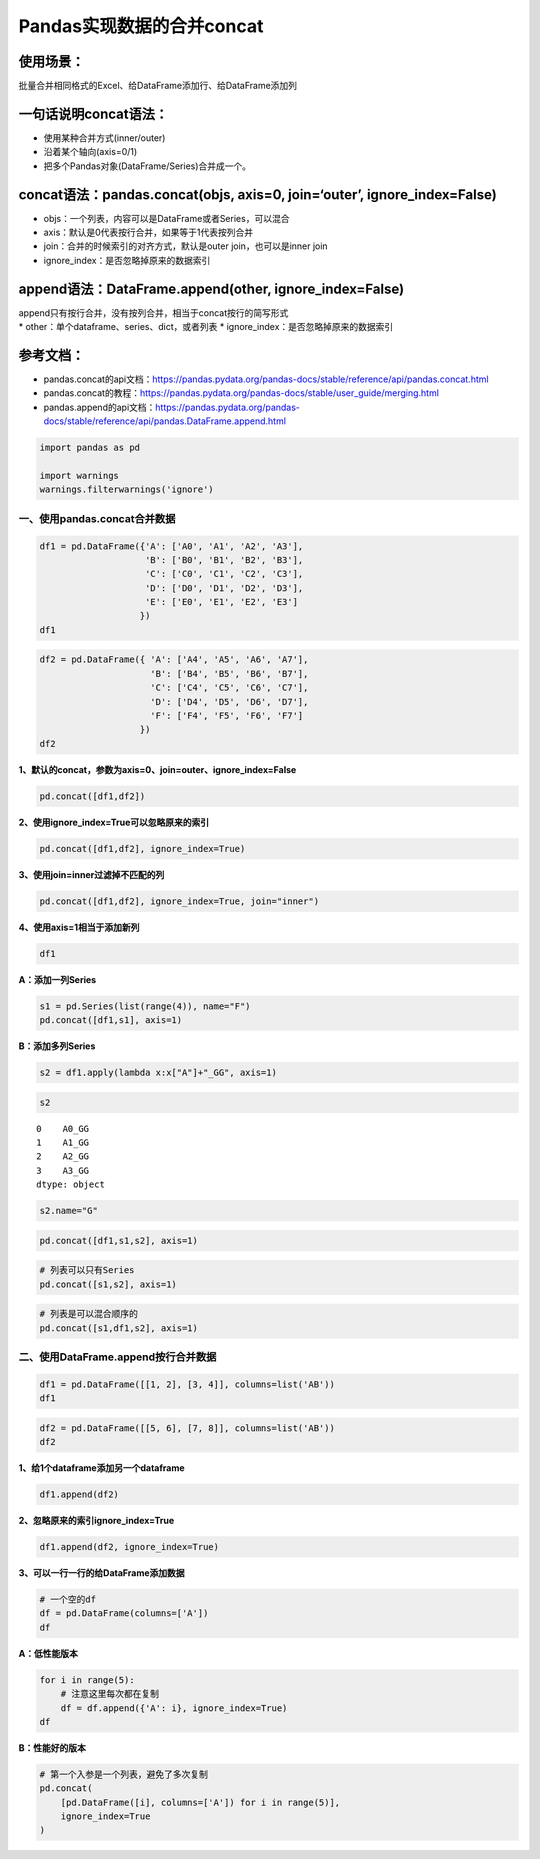 Pandas实现数据的合并concat
--------------------------

使用场景：
^^^^^^^^^^

批量合并相同格式的Excel、给DataFrame添加行、给DataFrame添加列

一句话说明concat语法：
^^^^^^^^^^^^^^^^^^^^^^

-  使用某种合并方式(inner/outer)
-  沿着某个轴向(axis=0/1)
-  把多个Pandas对象(DataFrame/Series)合并成一个。

concat语法：pandas.concat(objs, axis=0, join=‘outer’, ignore_index=False)
^^^^^^^^^^^^^^^^^^^^^^^^^^^^^^^^^^^^^^^^^^^^^^^^^^^^^^^^^^^^^^^^^^^^^^^^^

-  objs：一个列表，内容可以是DataFrame或者Series，可以混合
-  axis：默认是0代表按行合并，如果等于1代表按列合并
-  join：合并的时候索引的对齐方式，默认是outer join，也可以是inner join
-  ignore_index：是否忽略掉原来的数据索引

append语法：DataFrame.append(other, ignore_index=False)
^^^^^^^^^^^^^^^^^^^^^^^^^^^^^^^^^^^^^^^^^^^^^^^^^^^^^^^

| append只有按行合并，没有按列合并，相当于concat按行的简写形式
| \* other：单个dataframe、series、dict，或者列表 \*
  ignore_index：是否忽略掉原来的数据索引

参考文档：
^^^^^^^^^^

-  pandas.concat的api文档：https://pandas.pydata.org/pandas-docs/stable/reference/api/pandas.concat.html
-  pandas.concat的教程：https://pandas.pydata.org/pandas-docs/stable/user_guide/merging.html
-  pandas.append的api文档：https://pandas.pydata.org/pandas-docs/stable/reference/api/pandas.DataFrame.append.html

.. code:: ipython3

    import pandas as pd
    
    import warnings
    warnings.filterwarnings('ignore')

一、使用pandas.concat合并数据
~~~~~~~~~~~~~~~~~~~~~~~~~~~~~

.. code:: ipython3

    df1 = pd.DataFrame({'A': ['A0', 'A1', 'A2', 'A3'],
                        'B': ['B0', 'B1', 'B2', 'B3'],
                        'C': ['C0', 'C1', 'C2', 'C3'],
                        'D': ['D0', 'D1', 'D2', 'D3'],
                        'E': ['E0', 'E1', 'E2', 'E3']
                       })
    df1




.. raw:: html

    <div>
    <style scoped>
        .dataframe tbody tr th:only-of-type {
            vertical-align: middle;
        }
    
        .dataframe tbody tr th {
            vertical-align: top;
        }
    
        .dataframe thead th {
            text-align: right;
        }
    </style>
    <table border="1" class="dataframe">
      <thead>
        <tr style="text-align: right;">
          <th></th>
          <th>A</th>
          <th>B</th>
          <th>C</th>
          <th>D</th>
          <th>E</th>
        </tr>
      </thead>
      <tbody>
        <tr>
          <td>0</td>
          <td>A0</td>
          <td>B0</td>
          <td>C0</td>
          <td>D0</td>
          <td>E0</td>
        </tr>
        <tr>
          <td>1</td>
          <td>A1</td>
          <td>B1</td>
          <td>C1</td>
          <td>D1</td>
          <td>E1</td>
        </tr>
        <tr>
          <td>2</td>
          <td>A2</td>
          <td>B2</td>
          <td>C2</td>
          <td>D2</td>
          <td>E2</td>
        </tr>
        <tr>
          <td>3</td>
          <td>A3</td>
          <td>B3</td>
          <td>C3</td>
          <td>D3</td>
          <td>E3</td>
        </tr>
      </tbody>
    </table>
    </div>



.. code:: ipython3

    df2 = pd.DataFrame({ 'A': ['A4', 'A5', 'A6', 'A7'],
                         'B': ['B4', 'B5', 'B6', 'B7'],
                         'C': ['C4', 'C5', 'C6', 'C7'],
                         'D': ['D4', 'D5', 'D6', 'D7'],
                         'F': ['F4', 'F5', 'F6', 'F7']
                       })
    df2




.. raw:: html

    <div>
    <style scoped>
        .dataframe tbody tr th:only-of-type {
            vertical-align: middle;
        }
    
        .dataframe tbody tr th {
            vertical-align: top;
        }
    
        .dataframe thead th {
            text-align: right;
        }
    </style>
    <table border="1" class="dataframe">
      <thead>
        <tr style="text-align: right;">
          <th></th>
          <th>A</th>
          <th>B</th>
          <th>C</th>
          <th>D</th>
          <th>F</th>
        </tr>
      </thead>
      <tbody>
        <tr>
          <td>0</td>
          <td>A4</td>
          <td>B4</td>
          <td>C4</td>
          <td>D4</td>
          <td>F4</td>
        </tr>
        <tr>
          <td>1</td>
          <td>A5</td>
          <td>B5</td>
          <td>C5</td>
          <td>D5</td>
          <td>F5</td>
        </tr>
        <tr>
          <td>2</td>
          <td>A6</td>
          <td>B6</td>
          <td>C6</td>
          <td>D6</td>
          <td>F6</td>
        </tr>
        <tr>
          <td>3</td>
          <td>A7</td>
          <td>B7</td>
          <td>C7</td>
          <td>D7</td>
          <td>F7</td>
        </tr>
      </tbody>
    </table>
    </div>



**1、默认的concat，参数为axis=0、join=outer、ignore_index=False**

.. code:: ipython3

    pd.concat([df1,df2])




.. raw:: html

    <div>
    <style scoped>
        .dataframe tbody tr th:only-of-type {
            vertical-align: middle;
        }
    
        .dataframe tbody tr th {
            vertical-align: top;
        }
    
        .dataframe thead th {
            text-align: right;
        }
    </style>
    <table border="1" class="dataframe">
      <thead>
        <tr style="text-align: right;">
          <th></th>
          <th>A</th>
          <th>B</th>
          <th>C</th>
          <th>D</th>
          <th>E</th>
          <th>F</th>
        </tr>
      </thead>
      <tbody>
        <tr>
          <td>0</td>
          <td>A0</td>
          <td>B0</td>
          <td>C0</td>
          <td>D0</td>
          <td>E0</td>
          <td>NaN</td>
        </tr>
        <tr>
          <td>1</td>
          <td>A1</td>
          <td>B1</td>
          <td>C1</td>
          <td>D1</td>
          <td>E1</td>
          <td>NaN</td>
        </tr>
        <tr>
          <td>2</td>
          <td>A2</td>
          <td>B2</td>
          <td>C2</td>
          <td>D2</td>
          <td>E2</td>
          <td>NaN</td>
        </tr>
        <tr>
          <td>3</td>
          <td>A3</td>
          <td>B3</td>
          <td>C3</td>
          <td>D3</td>
          <td>E3</td>
          <td>NaN</td>
        </tr>
        <tr>
          <td>0</td>
          <td>A4</td>
          <td>B4</td>
          <td>C4</td>
          <td>D4</td>
          <td>NaN</td>
          <td>F4</td>
        </tr>
        <tr>
          <td>1</td>
          <td>A5</td>
          <td>B5</td>
          <td>C5</td>
          <td>D5</td>
          <td>NaN</td>
          <td>F5</td>
        </tr>
        <tr>
          <td>2</td>
          <td>A6</td>
          <td>B6</td>
          <td>C6</td>
          <td>D6</td>
          <td>NaN</td>
          <td>F6</td>
        </tr>
        <tr>
          <td>3</td>
          <td>A7</td>
          <td>B7</td>
          <td>C7</td>
          <td>D7</td>
          <td>NaN</td>
          <td>F7</td>
        </tr>
      </tbody>
    </table>
    </div>



**2、使用ignore_index=True可以忽略原来的索引**

.. code:: ipython3

    pd.concat([df1,df2], ignore_index=True)




.. raw:: html

    <div>
    <style scoped>
        .dataframe tbody tr th:only-of-type {
            vertical-align: middle;
        }
    
        .dataframe tbody tr th {
            vertical-align: top;
        }
    
        .dataframe thead th {
            text-align: right;
        }
    </style>
    <table border="1" class="dataframe">
      <thead>
        <tr style="text-align: right;">
          <th></th>
          <th>A</th>
          <th>B</th>
          <th>C</th>
          <th>D</th>
          <th>E</th>
          <th>F</th>
        </tr>
      </thead>
      <tbody>
        <tr>
          <td>0</td>
          <td>A0</td>
          <td>B0</td>
          <td>C0</td>
          <td>D0</td>
          <td>E0</td>
          <td>NaN</td>
        </tr>
        <tr>
          <td>1</td>
          <td>A1</td>
          <td>B1</td>
          <td>C1</td>
          <td>D1</td>
          <td>E1</td>
          <td>NaN</td>
        </tr>
        <tr>
          <td>2</td>
          <td>A2</td>
          <td>B2</td>
          <td>C2</td>
          <td>D2</td>
          <td>E2</td>
          <td>NaN</td>
        </tr>
        <tr>
          <td>3</td>
          <td>A3</td>
          <td>B3</td>
          <td>C3</td>
          <td>D3</td>
          <td>E3</td>
          <td>NaN</td>
        </tr>
        <tr>
          <td>4</td>
          <td>A4</td>
          <td>B4</td>
          <td>C4</td>
          <td>D4</td>
          <td>NaN</td>
          <td>F4</td>
        </tr>
        <tr>
          <td>5</td>
          <td>A5</td>
          <td>B5</td>
          <td>C5</td>
          <td>D5</td>
          <td>NaN</td>
          <td>F5</td>
        </tr>
        <tr>
          <td>6</td>
          <td>A6</td>
          <td>B6</td>
          <td>C6</td>
          <td>D6</td>
          <td>NaN</td>
          <td>F6</td>
        </tr>
        <tr>
          <td>7</td>
          <td>A7</td>
          <td>B7</td>
          <td>C7</td>
          <td>D7</td>
          <td>NaN</td>
          <td>F7</td>
        </tr>
      </tbody>
    </table>
    </div>



**3、使用join=inner过滤掉不匹配的列**

.. code:: ipython3

    pd.concat([df1,df2], ignore_index=True, join="inner")




.. raw:: html

    <div>
    <style scoped>
        .dataframe tbody tr th:only-of-type {
            vertical-align: middle;
        }
    
        .dataframe tbody tr th {
            vertical-align: top;
        }
    
        .dataframe thead th {
            text-align: right;
        }
    </style>
    <table border="1" class="dataframe">
      <thead>
        <tr style="text-align: right;">
          <th></th>
          <th>A</th>
          <th>B</th>
          <th>C</th>
          <th>D</th>
        </tr>
      </thead>
      <tbody>
        <tr>
          <td>0</td>
          <td>A0</td>
          <td>B0</td>
          <td>C0</td>
          <td>D0</td>
        </tr>
        <tr>
          <td>1</td>
          <td>A1</td>
          <td>B1</td>
          <td>C1</td>
          <td>D1</td>
        </tr>
        <tr>
          <td>2</td>
          <td>A2</td>
          <td>B2</td>
          <td>C2</td>
          <td>D2</td>
        </tr>
        <tr>
          <td>3</td>
          <td>A3</td>
          <td>B3</td>
          <td>C3</td>
          <td>D3</td>
        </tr>
        <tr>
          <td>4</td>
          <td>A4</td>
          <td>B4</td>
          <td>C4</td>
          <td>D4</td>
        </tr>
        <tr>
          <td>5</td>
          <td>A5</td>
          <td>B5</td>
          <td>C5</td>
          <td>D5</td>
        </tr>
        <tr>
          <td>6</td>
          <td>A6</td>
          <td>B6</td>
          <td>C6</td>
          <td>D6</td>
        </tr>
        <tr>
          <td>7</td>
          <td>A7</td>
          <td>B7</td>
          <td>C7</td>
          <td>D7</td>
        </tr>
      </tbody>
    </table>
    </div>



**4、使用axis=1相当于添加新列**

.. code:: ipython3

    df1




.. raw:: html

    <div>
    <style scoped>
        .dataframe tbody tr th:only-of-type {
            vertical-align: middle;
        }
    
        .dataframe tbody tr th {
            vertical-align: top;
        }
    
        .dataframe thead th {
            text-align: right;
        }
    </style>
    <table border="1" class="dataframe">
      <thead>
        <tr style="text-align: right;">
          <th></th>
          <th>A</th>
          <th>B</th>
          <th>C</th>
          <th>D</th>
          <th>E</th>
        </tr>
      </thead>
      <tbody>
        <tr>
          <td>0</td>
          <td>A0</td>
          <td>B0</td>
          <td>C0</td>
          <td>D0</td>
          <td>E0</td>
        </tr>
        <tr>
          <td>1</td>
          <td>A1</td>
          <td>B1</td>
          <td>C1</td>
          <td>D1</td>
          <td>E1</td>
        </tr>
        <tr>
          <td>2</td>
          <td>A2</td>
          <td>B2</td>
          <td>C2</td>
          <td>D2</td>
          <td>E2</td>
        </tr>
        <tr>
          <td>3</td>
          <td>A3</td>
          <td>B3</td>
          <td>C3</td>
          <td>D3</td>
          <td>E3</td>
        </tr>
      </tbody>
    </table>
    </div>



**A：添加一列Series**

.. code:: ipython3

    s1 = pd.Series(list(range(4)), name="F")
    pd.concat([df1,s1], axis=1)




.. raw:: html

    <div>
    <style scoped>
        .dataframe tbody tr th:only-of-type {
            vertical-align: middle;
        }
    
        .dataframe tbody tr th {
            vertical-align: top;
        }
    
        .dataframe thead th {
            text-align: right;
        }
    </style>
    <table border="1" class="dataframe">
      <thead>
        <tr style="text-align: right;">
          <th></th>
          <th>A</th>
          <th>B</th>
          <th>C</th>
          <th>D</th>
          <th>E</th>
          <th>F</th>
        </tr>
      </thead>
      <tbody>
        <tr>
          <td>0</td>
          <td>A0</td>
          <td>B0</td>
          <td>C0</td>
          <td>D0</td>
          <td>E0</td>
          <td>0</td>
        </tr>
        <tr>
          <td>1</td>
          <td>A1</td>
          <td>B1</td>
          <td>C1</td>
          <td>D1</td>
          <td>E1</td>
          <td>1</td>
        </tr>
        <tr>
          <td>2</td>
          <td>A2</td>
          <td>B2</td>
          <td>C2</td>
          <td>D2</td>
          <td>E2</td>
          <td>2</td>
        </tr>
        <tr>
          <td>3</td>
          <td>A3</td>
          <td>B3</td>
          <td>C3</td>
          <td>D3</td>
          <td>E3</td>
          <td>3</td>
        </tr>
      </tbody>
    </table>
    </div>



**B：添加多列Series**

.. code:: ipython3

    s2 = df1.apply(lambda x:x["A"]+"_GG", axis=1)

.. code:: ipython3

    s2




.. parsed-literal::

    0    A0_GG
    1    A1_GG
    2    A2_GG
    3    A3_GG
    dtype: object



.. code:: ipython3

    s2.name="G"

.. code:: ipython3

    pd.concat([df1,s1,s2], axis=1)




.. raw:: html

    <div>
    <style scoped>
        .dataframe tbody tr th:only-of-type {
            vertical-align: middle;
        }
    
        .dataframe tbody tr th {
            vertical-align: top;
        }
    
        .dataframe thead th {
            text-align: right;
        }
    </style>
    <table border="1" class="dataframe">
      <thead>
        <tr style="text-align: right;">
          <th></th>
          <th>A</th>
          <th>B</th>
          <th>C</th>
          <th>D</th>
          <th>E</th>
          <th>F</th>
          <th>G</th>
        </tr>
      </thead>
      <tbody>
        <tr>
          <td>0</td>
          <td>A0</td>
          <td>B0</td>
          <td>C0</td>
          <td>D0</td>
          <td>E0</td>
          <td>0</td>
          <td>A0_GG</td>
        </tr>
        <tr>
          <td>1</td>
          <td>A1</td>
          <td>B1</td>
          <td>C1</td>
          <td>D1</td>
          <td>E1</td>
          <td>1</td>
          <td>A1_GG</td>
        </tr>
        <tr>
          <td>2</td>
          <td>A2</td>
          <td>B2</td>
          <td>C2</td>
          <td>D2</td>
          <td>E2</td>
          <td>2</td>
          <td>A2_GG</td>
        </tr>
        <tr>
          <td>3</td>
          <td>A3</td>
          <td>B3</td>
          <td>C3</td>
          <td>D3</td>
          <td>E3</td>
          <td>3</td>
          <td>A3_GG</td>
        </tr>
      </tbody>
    </table>
    </div>



.. code:: ipython3

    # 列表可以只有Series
    pd.concat([s1,s2], axis=1)




.. raw:: html

    <div>
    <style scoped>
        .dataframe tbody tr th:only-of-type {
            vertical-align: middle;
        }
    
        .dataframe tbody tr th {
            vertical-align: top;
        }
    
        .dataframe thead th {
            text-align: right;
        }
    </style>
    <table border="1" class="dataframe">
      <thead>
        <tr style="text-align: right;">
          <th></th>
          <th>F</th>
          <th>G</th>
        </tr>
      </thead>
      <tbody>
        <tr>
          <td>0</td>
          <td>0</td>
          <td>A0_GG</td>
        </tr>
        <tr>
          <td>1</td>
          <td>1</td>
          <td>A1_GG</td>
        </tr>
        <tr>
          <td>2</td>
          <td>2</td>
          <td>A2_GG</td>
        </tr>
        <tr>
          <td>3</td>
          <td>3</td>
          <td>A3_GG</td>
        </tr>
      </tbody>
    </table>
    </div>



.. code:: ipython3

    # 列表是可以混合顺序的
    pd.concat([s1,df1,s2], axis=1)




.. raw:: html

    <div>
    <style scoped>
        .dataframe tbody tr th:only-of-type {
            vertical-align: middle;
        }
    
        .dataframe tbody tr th {
            vertical-align: top;
        }
    
        .dataframe thead th {
            text-align: right;
        }
    </style>
    <table border="1" class="dataframe">
      <thead>
        <tr style="text-align: right;">
          <th></th>
          <th>F</th>
          <th>A</th>
          <th>B</th>
          <th>C</th>
          <th>D</th>
          <th>E</th>
          <th>G</th>
        </tr>
      </thead>
      <tbody>
        <tr>
          <td>0</td>
          <td>0</td>
          <td>A0</td>
          <td>B0</td>
          <td>C0</td>
          <td>D0</td>
          <td>E0</td>
          <td>A0_GG</td>
        </tr>
        <tr>
          <td>1</td>
          <td>1</td>
          <td>A1</td>
          <td>B1</td>
          <td>C1</td>
          <td>D1</td>
          <td>E1</td>
          <td>A1_GG</td>
        </tr>
        <tr>
          <td>2</td>
          <td>2</td>
          <td>A2</td>
          <td>B2</td>
          <td>C2</td>
          <td>D2</td>
          <td>E2</td>
          <td>A2_GG</td>
        </tr>
        <tr>
          <td>3</td>
          <td>3</td>
          <td>A3</td>
          <td>B3</td>
          <td>C3</td>
          <td>D3</td>
          <td>E3</td>
          <td>A3_GG</td>
        </tr>
      </tbody>
    </table>
    </div>



二、使用DataFrame.append按行合并数据
~~~~~~~~~~~~~~~~~~~~~~~~~~~~~~~~~~~~

.. code:: ipython3

    df1 = pd.DataFrame([[1, 2], [3, 4]], columns=list('AB'))
    df1




.. raw:: html

    <div>
    <style scoped>
        .dataframe tbody tr th:only-of-type {
            vertical-align: middle;
        }
    
        .dataframe tbody tr th {
            vertical-align: top;
        }
    
        .dataframe thead th {
            text-align: right;
        }
    </style>
    <table border="1" class="dataframe">
      <thead>
        <tr style="text-align: right;">
          <th></th>
          <th>A</th>
          <th>B</th>
        </tr>
      </thead>
      <tbody>
        <tr>
          <td>0</td>
          <td>1</td>
          <td>2</td>
        </tr>
        <tr>
          <td>1</td>
          <td>3</td>
          <td>4</td>
        </tr>
      </tbody>
    </table>
    </div>



.. code:: ipython3

    df2 = pd.DataFrame([[5, 6], [7, 8]], columns=list('AB'))
    df2




.. raw:: html

    <div>
    <style scoped>
        .dataframe tbody tr th:only-of-type {
            vertical-align: middle;
        }
    
        .dataframe tbody tr th {
            vertical-align: top;
        }
    
        .dataframe thead th {
            text-align: right;
        }
    </style>
    <table border="1" class="dataframe">
      <thead>
        <tr style="text-align: right;">
          <th></th>
          <th>A</th>
          <th>B</th>
        </tr>
      </thead>
      <tbody>
        <tr>
          <td>0</td>
          <td>5</td>
          <td>6</td>
        </tr>
        <tr>
          <td>1</td>
          <td>7</td>
          <td>8</td>
        </tr>
      </tbody>
    </table>
    </div>



**1、给1个dataframe添加另一个dataframe**

.. code:: ipython3

    df1.append(df2)




.. raw:: html

    <div>
    <style scoped>
        .dataframe tbody tr th:only-of-type {
            vertical-align: middle;
        }
    
        .dataframe tbody tr th {
            vertical-align: top;
        }
    
        .dataframe thead th {
            text-align: right;
        }
    </style>
    <table border="1" class="dataframe">
      <thead>
        <tr style="text-align: right;">
          <th></th>
          <th>A</th>
          <th>B</th>
        </tr>
      </thead>
      <tbody>
        <tr>
          <td>0</td>
          <td>1</td>
          <td>2</td>
        </tr>
        <tr>
          <td>1</td>
          <td>3</td>
          <td>4</td>
        </tr>
        <tr>
          <td>0</td>
          <td>5</td>
          <td>6</td>
        </tr>
        <tr>
          <td>1</td>
          <td>7</td>
          <td>8</td>
        </tr>
      </tbody>
    </table>
    </div>



**2、忽略原来的索引ignore_index=True**

.. code:: ipython3

    df1.append(df2, ignore_index=True)




.. raw:: html

    <div>
    <style scoped>
        .dataframe tbody tr th:only-of-type {
            vertical-align: middle;
        }
    
        .dataframe tbody tr th {
            vertical-align: top;
        }
    
        .dataframe thead th {
            text-align: right;
        }
    </style>
    <table border="1" class="dataframe">
      <thead>
        <tr style="text-align: right;">
          <th></th>
          <th>A</th>
          <th>B</th>
        </tr>
      </thead>
      <tbody>
        <tr>
          <td>0</td>
          <td>1</td>
          <td>2</td>
        </tr>
        <tr>
          <td>1</td>
          <td>3</td>
          <td>4</td>
        </tr>
        <tr>
          <td>2</td>
          <td>5</td>
          <td>6</td>
        </tr>
        <tr>
          <td>3</td>
          <td>7</td>
          <td>8</td>
        </tr>
      </tbody>
    </table>
    </div>



**3、可以一行一行的给DataFrame添加数据**

.. code:: ipython3

    # 一个空的df
    df = pd.DataFrame(columns=['A'])
    df




.. raw:: html

    <div>
    <style scoped>
        .dataframe tbody tr th:only-of-type {
            vertical-align: middle;
        }
    
        .dataframe tbody tr th {
            vertical-align: top;
        }
    
        .dataframe thead th {
            text-align: right;
        }
    </style>
    <table border="1" class="dataframe">
      <thead>
        <tr style="text-align: right;">
          <th></th>
          <th>A</th>
        </tr>
      </thead>
      <tbody>
      </tbody>
    </table>
    </div>



**A：低性能版本**

.. code:: ipython3

    for i in range(5):
        # 注意这里每次都在复制
        df = df.append({'A': i}, ignore_index=True)
    df




.. raw:: html

    <div>
    <style scoped>
        .dataframe tbody tr th:only-of-type {
            vertical-align: middle;
        }
    
        .dataframe tbody tr th {
            vertical-align: top;
        }
    
        .dataframe thead th {
            text-align: right;
        }
    </style>
    <table border="1" class="dataframe">
      <thead>
        <tr style="text-align: right;">
          <th></th>
          <th>A</th>
        </tr>
      </thead>
      <tbody>
        <tr>
          <td>0</td>
          <td>0</td>
        </tr>
        <tr>
          <td>1</td>
          <td>1</td>
        </tr>
        <tr>
          <td>2</td>
          <td>2</td>
        </tr>
        <tr>
          <td>3</td>
          <td>3</td>
        </tr>
        <tr>
          <td>4</td>
          <td>4</td>
        </tr>
      </tbody>
    </table>
    </div>



**B：性能好的版本**

.. code:: ipython3

    # 第一个入参是一个列表，避免了多次复制
    pd.concat(
        [pd.DataFrame([i], columns=['A']) for i in range(5)],
        ignore_index=True
    )




.. raw:: html

    <div>
    <style scoped>
        .dataframe tbody tr th:only-of-type {
            vertical-align: middle;
        }
    
        .dataframe tbody tr th {
            vertical-align: top;
        }
    
        .dataframe thead th {
            text-align: right;
        }
    </style>
    <table border="1" class="dataframe">
      <thead>
        <tr style="text-align: right;">
          <th></th>
          <th>A</th>
        </tr>
      </thead>
      <tbody>
        <tr>
          <td>0</td>
          <td>0</td>
        </tr>
        <tr>
          <td>1</td>
          <td>1</td>
        </tr>
        <tr>
          <td>2</td>
          <td>2</td>
        </tr>
        <tr>
          <td>3</td>
          <td>3</td>
        </tr>
        <tr>
          <td>4</td>
          <td>4</td>
        </tr>
      </tbody>
    </table>
    </div>



